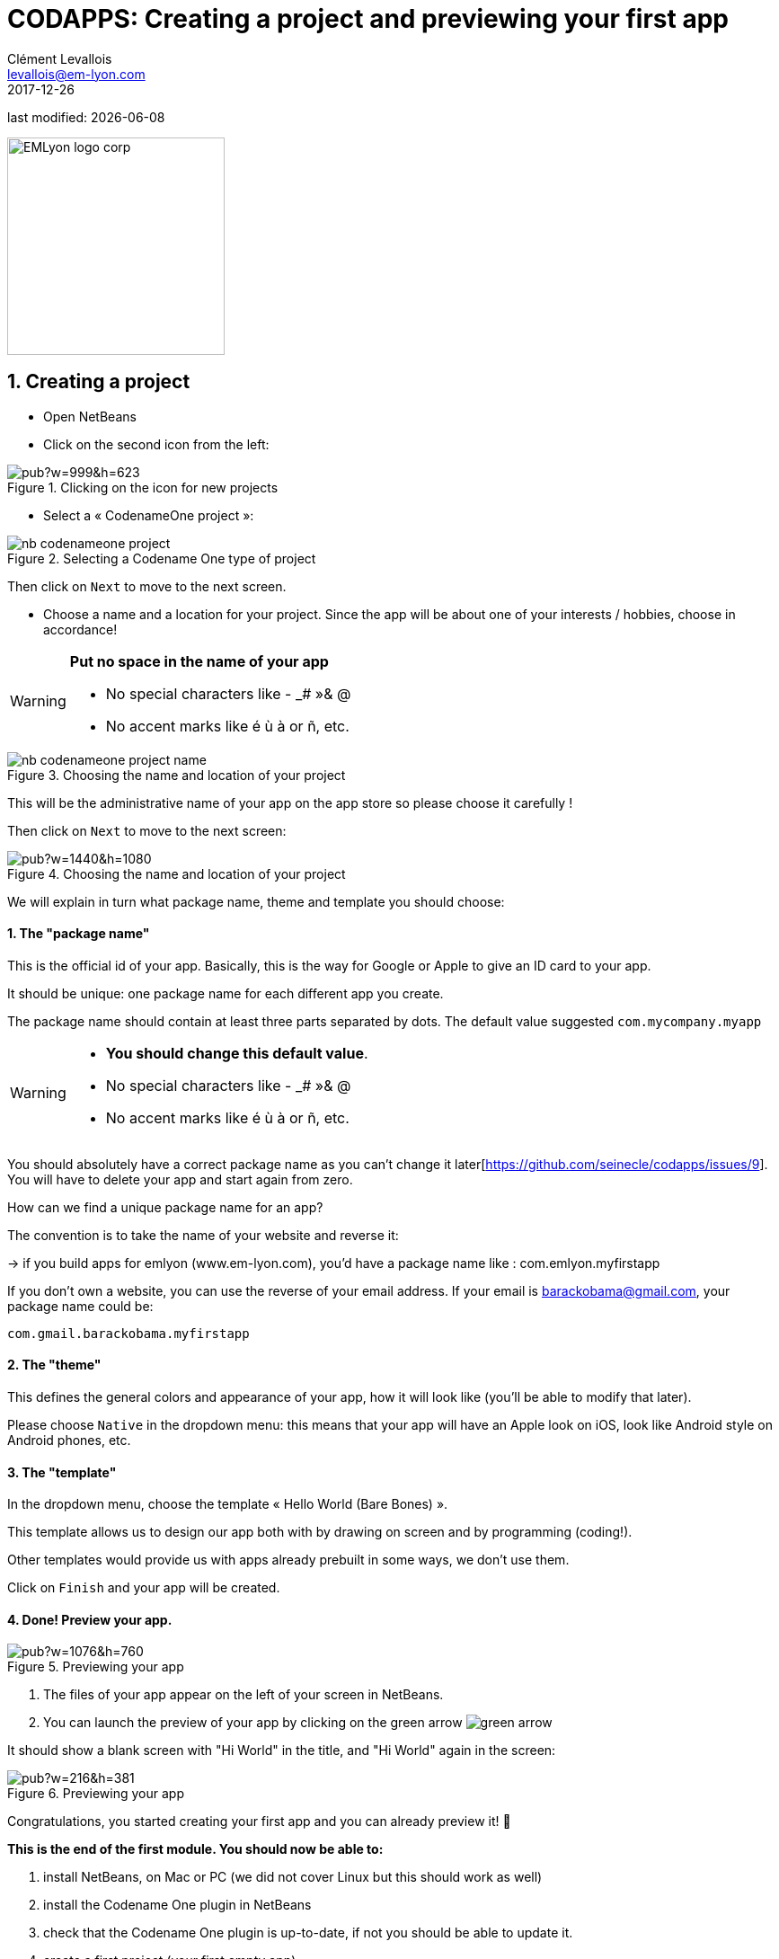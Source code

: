 = CODAPPS: Creating a project and previewing your first app
Clément Levallois <levallois@em-lyon.com>
2017-12-26

last modified: {docdate}

:icons!:
:iconsfont:   font-awesome
:revnumber: 1.0
:example-caption!:
ifndef::imagesdir[:imagesdir: ../../images]
ifndef::sourcedir[:sourcedir: ../../../../main/java]

:title-logo-image: EMLyon_logo_corp.png[width="242" align="center"]

image::EMLyon_logo_corp.png[width="242" align="center"]

//ST: 'Escape' or 'o' to see all sides, F11 for full screen, 's' for speaker notes

== 1. Creating a project
//ST: 1. Creating a project

//ST: !
- Open NetBeans
- Click on the second icon from the left:

//ST: !
image::https://docs.google.com/drawings/d/e/2PACX-1vSvRqMTjZdYdJNiPxPV3EKeQnouO1Nea5Ug4LBQE7sfIKe2vrhCuiVDMxWP8xNOcF1BRDjcXXqizlrx/pub?w=999&h=623[align="center",title="Clicking on the icon for new projects"]

//ST: !
- Select a « CodenameOne project »:

image::nb-codenameone-project.png[align="center",title="Selecting a Codename One type of project"]
//ST: !


//ST: !
Then click on `Next` to move to the next screen.

//ST: !
- Choose a name and a location for your project. Since the app will be about one of your interests / hobbies, choose in accordance!

[WARNING]
====
*Put no space in the name of your app*

- No special characters like - _# »& @
- No accent marks like é ù à or ñ, etc.
====

//ST: !
image::nb-codenameone-project-name.png[align="center",title="Choosing the name and location of your project"]

//ST: !
This will be the administrative name of your app on the app store so please choose it carefully !

Then click on `Next` to move to the next screen:

//ST: !
image::https://docs.google.com/drawings/d/e/2PACX-1vScQAHg2o2koZ0pcTn32YYw_AloTy6nineYPiusdo5ogQuGbRZol0Ljix9t2paUpqbps3-CUGu2zYDR/pub?w=1440&h=1080[align="center",title="Choosing the name and location of your project"]

//ST: !
We will explain in turn what package name, theme and template you should choose:

//ST: !
==== 1. The "package name"

This is the official id of your app. Basically, this is the way for Google or Apple to give an ID card to your app.

It should be unique: one package name for each different app you create.

//ST: !
The package name should contain at least three parts separated by dots. The default value suggested `com.mycompany.myapp`

//ST: !
[WARNING]
====
- *You should change this default value*.
- No special characters like - _# »& @
- No accent marks like é ù à or ñ, etc.
====

//ST: !
You should absolutely have a correct package name as you can't change it later[https://github.com/seinecle/codapps/issues/9]. You will have to delete your app and start again from zero.

//ST: !
How can we find a unique package name for an app?

The convention is to take the name of your website and reverse it:

-> if you build apps for emlyon (www.em-lyon.com), you’d have a package name like : com.emlyon.myfirstapp

//ST: !
If you don’t own a website, you can use the reverse of your email address. If your email is barackobama@gmail.com, your package name could be:

`com.gmail.barackobama.myfirstapp`

//ST: !
==== 2. The "theme"

This defines the general colors and appearance of your app, how it will look like (you’ll be able to modify that later).

//ST: !
Please choose `Native` in the dropdown menu: this means that your app will have an Apple look on iOS, look like Android style on Android phones, etc.

//ST: !
==== 3. The "template"

In the dropdown menu, choose the template « Hello World (Bare Bones) ».

This template allows us to design our app both with by drawing on screen and by programming (coding!).

Other templates would provide us with apps already prebuilt in some ways, we don't use them.

//ST: !
Click on `Finish` and your app will be created.

//ST: !
==== 4. Done! Preview your app.

//ST: !
image::https://docs.google.com/drawings/d/e/2PACX-1vTq1eyMFdbYtX7AP5x5C9oKeK3uuxe9j_JqYQqjHV1hzjaqpdGsvQmKRniQFFa4x1GEQ2LYfbsrtMNP/pub?w=1076&h=760[align="center",title="Previewing your app"]

//ST: !
1. The files of your app appear on the left of your screen in NetBeans.
2. You can launch the preview of your app by clicking on the green arrow image:green-arrow.jpg[]

//ST: !
It should show a blank screen with "Hi World" in the title, and "Hi World" again in the screen:

//ST: !
image::https://docs.google.com/drawings/d/e/2PACX-1vQsRlTI_wir2DjMptV54byD2hzWp30T74nuE4eOpl46d8rg4UorDCJFP0DADKpeb5pkgFe92PX5nqse/pub?w=216&h=381[align="center",title="Previewing your app"]


//ST: !
Congratulations, you started creating your first app and you can already preview it! 🎉

//ST: !
*This is the end of the first module. You should now be able to:*

//ST: !
1. install NetBeans, on Mac or PC (we did not cover Linux but this should work as well)
2. install the Codename One plugin in NetBeans
3. check that the Codename One plugin is up-to-date, if not you should be able to update it.

//ST: !
[start=4]
4. create a first project (your first empty app)
5. launch the preview of your app from NetBeans

//ST: !
*In the next module, we will review some basic notions of software development, and we will learn how to create a new screen for our app!*

== The end
//ST: The end

//ST: !
Questions? Want to open a discussion on this lesson? Visit the forum https://github.com/seinecle/codapps/issues[here] (need a free Github account).

//ST: !
Find references for this lesson, and other lessons, https://seinecle.github.io/codapps/[here].

//ST: !
Licence: Creative Commons, https://creativecommons.org/licenses/by/4.0/legalcode[Attribution 4.0 International] (CC BY 4.0).
You are free to:

- copy and redistribute the material in any medium or format
- Adapt — remix, transform, and build upon the material

=> for any purpose, even commercially.

//ST: !
image:round_portrait_mini_150.png[align="center", role="right"]
This course is designed by Clement Levallois.

Discover my other courses in data / tech for business: http://www.clementlevallois.net

Or get in touch via Twitter: https://www.twitter.com/seinecle[@seinecle]
